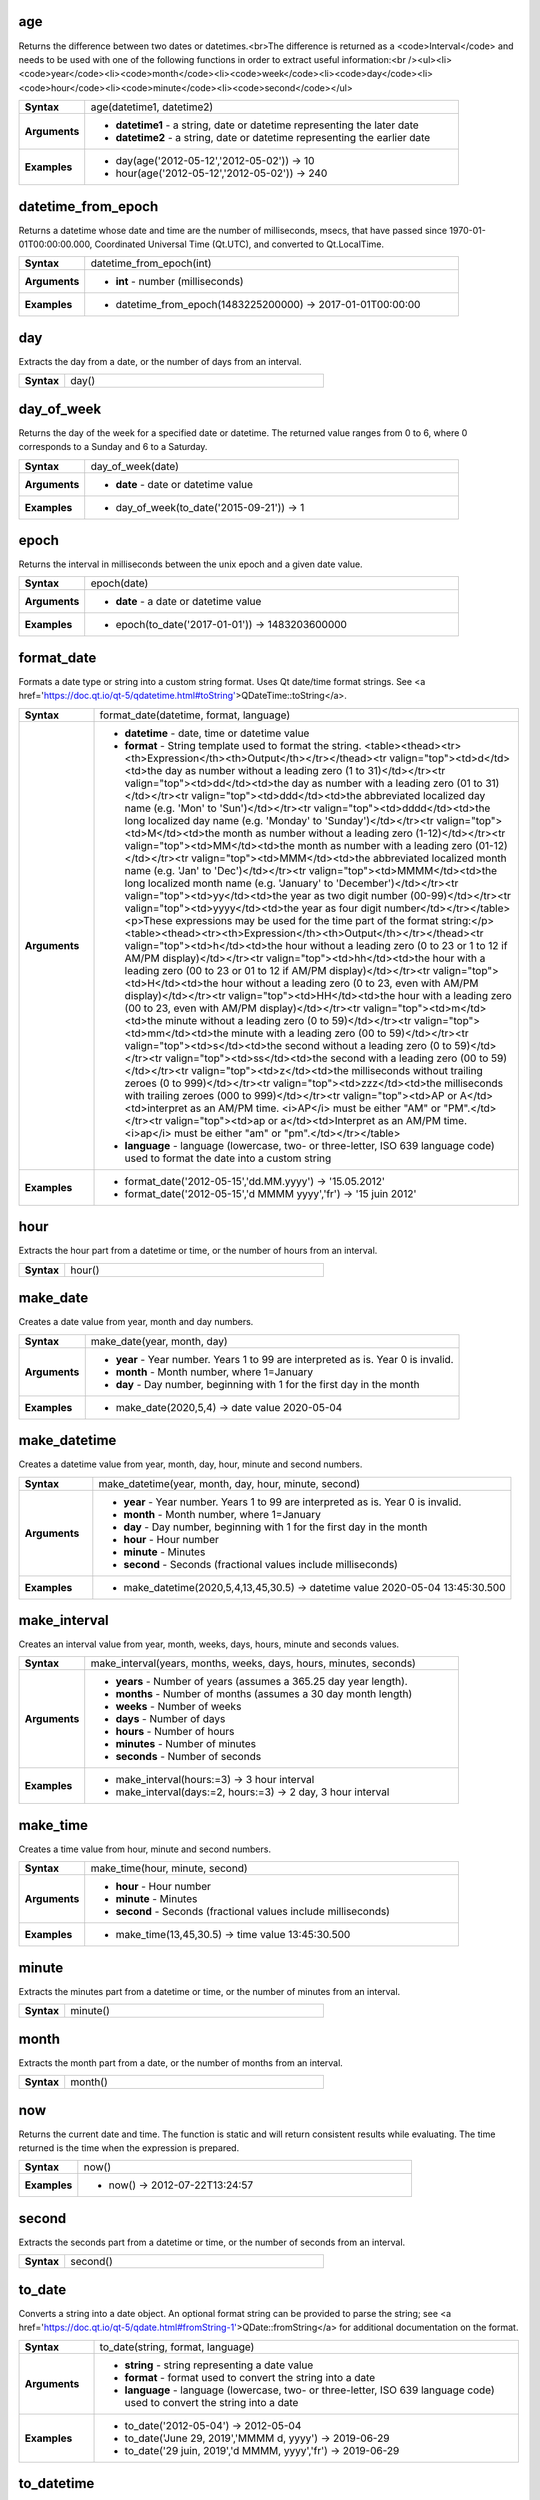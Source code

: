 .. age_section

.. _expression_function_Date_and_Time_age:

age
...

Returns the difference between two dates or datetimes.<br>The difference is returned as a <code>Interval</code> and needs to be used with one of the following functions in order to extract useful information:<br /><ul><li><code>year</code><li><code>month</code><li><code>week</code><li><code>day</code><li><code>hour</code><li><code>minute</code><li><code>second</code></ul>

.. list-table::
   :widths: 15 85
   :stub-columns: 1

   * - Syntax
     - age(datetime1, datetime2)

   * - Arguments
     - * **datetime1** - a string, date or datetime representing the later date

       * **datetime2** - a string, date or datetime representing the earlier date

   * - Examples
     - * day(age('2012-05-12','2012-05-02')) → 10

       * hour(age('2012-05-12','2012-05-02')) → 240


.. end_age_section

.. datetime_from_epoch_section

.. _expression_function_Date_and_Time_datetime_from_epoch:

datetime_from_epoch
...................

Returns a datetime whose date and time are the number of milliseconds, msecs, that have passed since 1970-01-01T00:00:00.000, Coordinated Universal Time (Qt.UTC), and converted to Qt.LocalTime.

.. list-table::
   :widths: 15 85
   :stub-columns: 1

   * - Syntax
     - datetime_from_epoch(int)

   * - Arguments
     - * **int** - number (milliseconds)

   * - Examples
     - * datetime_from_epoch(1483225200000) → 2017-01-01T00:00:00


.. end_datetime_from_epoch_section

.. day_section

.. _expression_function_Date_and_Time_day:

day
...

Extracts the day from a date, or the number of days from an interval.

.. list-table::
   :widths: 15 85
   :stub-columns: 1

   * - Syntax
     - day()




.. end_day_section

.. day_of_week_section

.. _expression_function_Date_and_Time_day_of_week:

day_of_week
...........

Returns the day of the week for a specified date or datetime. The returned value ranges from 0 to 6, where 0 corresponds to a Sunday and 6 to a Saturday.

.. list-table::
   :widths: 15 85
   :stub-columns: 1

   * - Syntax
     - day_of_week(date)

   * - Arguments
     - * **date** - date or datetime value

   * - Examples
     - * day_of_week(to_date('2015-09-21')) → 1


.. end_day_of_week_section

.. epoch_section

.. _expression_function_Date_and_Time_epoch:

epoch
.....

Returns the interval in milliseconds between the unix epoch and a given date value.

.. list-table::
   :widths: 15 85
   :stub-columns: 1

   * - Syntax
     - epoch(date)

   * - Arguments
     - * **date** - a date or datetime value

   * - Examples
     - * epoch(to_date('2017-01-01')) → 1483203600000


.. end_epoch_section

.. format_date_section

.. _expression_function_Date_and_Time_format_date:

format_date
...........

Formats a date type or string into a custom string format. Uses Qt date/time format strings. See <a href='https://doc.qt.io/qt-5/qdatetime.html#toString'>QDateTime::toString</a>.

.. list-table::
   :widths: 15 85
   :stub-columns: 1

   * - Syntax
     - format_date(datetime, format, language)

   * - Arguments
     - * **datetime** - date, time or datetime value

       * **format** - String template used to format the string. <table><thead><tr><th>Expression</th><th>Output</th></tr></thead><tr valign="top"><td>d</td><td>the day as number without a leading zero (1 to 31)</td></tr><tr valign="top"><td>dd</td><td>the day as number with a leading zero (01 to 31)</td></tr><tr valign="top"><td>ddd</td><td>the abbreviated localized day name (e.g. 'Mon' to 'Sun')</td></tr><tr valign="top"><td>dddd</td><td>the long localized day name (e.g. 'Monday' to 'Sunday')</td></tr><tr valign="top"><td>M</td><td>the month as number without a leading zero (1-12)</td></tr><tr valign="top"><td>MM</td><td>the month as number with a leading zero (01-12)</td></tr><tr valign="top"><td>MMM</td><td>the abbreviated localized month name (e.g. 'Jan' to 'Dec')</td></tr><tr valign="top"><td>MMMM</td><td>the long localized month name (e.g. 'January' to 'December')</td></tr><tr valign="top"><td>yy</td><td>the year as two digit number (00-99)</td></tr><tr valign="top"><td>yyyy</td><td>the year as four digit number</td></tr></table><p>These expressions may be used for the time part of the format string:</p><table><thead><tr><th>Expression</th><th>Output</th></tr></thead><tr valign="top"><td>h</td><td>the hour without a leading zero (0 to 23 or 1 to 12 if AM/PM display)</td></tr><tr valign="top"><td>hh</td><td>the hour with a leading zero (00 to 23 or 01 to 12 if AM/PM display)</td></tr><tr valign="top"><td>H</td><td>the hour without a leading zero (0 to 23, even with AM/PM display)</td></tr><tr valign="top"><td>HH</td><td>the hour with a leading zero (00 to 23, even with AM/PM display)</td></tr><tr valign="top"><td>m</td><td>the minute without a leading zero (0 to 59)</td></tr><tr valign="top"><td>mm</td><td>the minute with a leading zero (00 to 59)</td></tr><tr valign="top"><td>s</td><td>the second without a leading zero (0 to 59)</td></tr><tr valign="top"><td>ss</td><td>the second with a leading zero (00 to 59)</td></tr><tr valign="top"><td>z</td><td>the milliseconds without trailing zeroes (0 to 999)</td></tr><tr valign="top"><td>zzz</td><td>the milliseconds with trailing zeroes (000 to 999)</td></tr><tr valign="top"><td>AP or A</td><td>interpret as an AM/PM time. <i>AP</i> must be either "AM" or "PM".</td></tr><tr valign="top"><td>ap or a</td><td>Interpret as an AM/PM time. <i>ap</i> must be either "am" or "pm".</td></tr></table>

       * **language** - language (lowercase, two- or three-letter, ISO 639 language code) used to format the date into a custom string

   * - Examples
     - * format_date('2012-05-15','dd.MM.yyyy') → '15.05.2012'

       * format_date('2012-05-15','d MMMM yyyy','fr') → '15 juin 2012'


.. end_format_date_section

.. hour_section

.. _expression_function_Date_and_Time_hour:

hour
....

Extracts the hour part from a datetime or time, or the number of hours from an interval.

.. list-table::
   :widths: 15 85
   :stub-columns: 1

   * - Syntax
     - hour()




.. end_hour_section

.. make_date_section

.. _expression_function_Date_and_Time_make_date:

make_date
.........

Creates a date value from year, month and day numbers.

.. list-table::
   :widths: 15 85
   :stub-columns: 1

   * - Syntax
     - make_date(year, month, day)

   * - Arguments
     - * **year** - Year number. Years 1 to 99 are interpreted as is. Year 0 is invalid.

       * **month** - Month number, where 1=January

       * **day** - Day number, beginning with 1 for the first day in the month

   * - Examples
     - * make_date(2020,5,4) → date value 2020-05-04


.. end_make_date_section

.. make_datetime_section

.. _expression_function_Date_and_Time_make_datetime:

make_datetime
.............

Creates a datetime value from year, month, day, hour, minute and second numbers.

.. list-table::
   :widths: 15 85
   :stub-columns: 1

   * - Syntax
     - make_datetime(year, month, day, hour, minute, second)

   * - Arguments
     - * **year** - Year number. Years 1 to 99 are interpreted as is. Year 0 is invalid.

       * **month** - Month number, where 1=January

       * **day** - Day number, beginning with 1 for the first day in the month

       * **hour** - Hour number

       * **minute** - Minutes

       * **second** - Seconds (fractional values include milliseconds)

   * - Examples
     - * make_datetime(2020,5,4,13,45,30.5) → datetime value 2020-05-04 13:45:30.500


.. end_make_datetime_section

.. make_interval_section

.. _expression_function_Date_and_Time_make_interval:

make_interval
.............

Creates an interval value from year, month, weeks, days, hours, minute and seconds values.

.. list-table::
   :widths: 15 85
   :stub-columns: 1

   * - Syntax
     - make_interval(years, months, weeks, days, hours, minutes, seconds)

   * - Arguments
     - * **years** - Number of years (assumes a 365.25 day year length).

       * **months** - Number of months (assumes a 30 day month length)

       * **weeks** - Number of weeks

       * **days** - Number of days

       * **hours** - Number of hours

       * **minutes** - Number of minutes

       * **seconds** - Number of seconds

   * - Examples
     - * make_interval(hours:=3) → 3 hour interval

       * make_interval(days:=2, hours:=3) → 2 day, 3 hour interval


.. end_make_interval_section

.. make_time_section

.. _expression_function_Date_and_Time_make_time:

make_time
.........

Creates a time value from hour, minute and second numbers.

.. list-table::
   :widths: 15 85
   :stub-columns: 1

   * - Syntax
     - make_time(hour, minute, second)

   * - Arguments
     - * **hour** - Hour number

       * **minute** - Minutes

       * **second** - Seconds (fractional values include milliseconds)

   * - Examples
     - * make_time(13,45,30.5) → time value 13:45:30.500


.. end_make_time_section

.. minute_section

.. _expression_function_Date_and_Time_minute:

minute
......

Extracts the minutes part from a datetime or time, or the number of minutes from an interval.

.. list-table::
   :widths: 15 85
   :stub-columns: 1

   * - Syntax
     - minute()




.. end_minute_section

.. month_section

.. _expression_function_Date_and_Time_month:

month
.....

Extracts the month part from a date, or the number of months from an interval.

.. list-table::
   :widths: 15 85
   :stub-columns: 1

   * - Syntax
     - month()




.. end_month_section

.. now_section

.. _expression_function_Date_and_Time_now:

now
...

Returns the current date and time. The function is static and will return consistent results while evaluating. The time returned is the time when the expression is prepared.

.. list-table::
   :widths: 15 85
   :stub-columns: 1

   * - Syntax
     - now()

   * - Examples
     - * now() → 2012-07-22T13:24:57


.. end_now_section

.. second_section

.. _expression_function_Date_and_Time_second:

second
......

Extracts the seconds part from a datetime or time, or the number of seconds from an interval.

.. list-table::
   :widths: 15 85
   :stub-columns: 1

   * - Syntax
     - second()




.. end_second_section

.. to_date_section

.. _expression_function_Date_and_Time_to_date:

to_date
.......

Converts a string into a date object. An optional format string can be provided to parse the string; see <a href='https://doc.qt.io/qt-5/qdate.html#fromString-1'>QDate::fromString</a> for additional documentation on the format.

.. list-table::
   :widths: 15 85
   :stub-columns: 1

   * - Syntax
     - to_date(string, format, language)

   * - Arguments
     - * **string** - string representing a date value

       * **format** - format used to convert the string into a date

       * **language** - language (lowercase, two- or three-letter, ISO 639 language code) used to convert the string into a date

   * - Examples
     - * to_date('2012-05-04') → 2012-05-04

       * to_date('June 29, 2019','MMMM d, yyyy') → 2019-06-29

       * to_date('29 juin, 2019','d MMMM, yyyy','fr') → 2019-06-29


.. end_to_date_section

.. to_datetime_section

.. _expression_function_Date_and_Time_to_datetime:

to_datetime
...........

Converts a string into a datetime object. An optional format string can be provided to parse the string; see <a href='https://doc.qt.io/qt-5/qdatetime.html#fromString-1'>QDateTime::fromString</a> for additional documentation on the format.

.. list-table::
   :widths: 15 85
   :stub-columns: 1

   * - Syntax
     - to_datetime(string, format, language)

   * - Arguments
     - * **string** - string representing a datetime value

       * **format** - format used to convert the string into a datetime

       * **language** - language (lowercase, two- or three-letter, ISO 639 language code) used to convert the string into a datetime

   * - Examples
     - * to_datetime('2012-05-04 12:50:00') → 2012-05-04T12:50:00

       * to_datetime('June 29, 2019 @ 12:34','MMMM d, yyyy @ HH:mm') → 2019-06-29T12:34

       * to_datetime('29 juin, 2019 @ 12:34','d MMMM, yyyy @ HH:mm','fr') → 2019-06-29T12:34


.. end_to_datetime_section

.. to_interval_section

.. _expression_function_Date_and_Time_to_interval:

to_interval
...........

Converts a string to a interval type. Can be used to take days, hours, month, etc of a date.

.. list-table::
   :widths: 15 85
   :stub-columns: 1

   * - Syntax
     - to_interval(string)

   * - Arguments
     - * **string** - a string representing an interval. Allowable formats include {n} days {n} hours {n} months.

   * - Examples
     - * to_datetime('2012-05-05 12:00:00') - to_interval('1 day 2 hours') → 2012-05-04T10:00:00


.. end_to_interval_section

.. to_time_section

.. _expression_function_Date_and_Time_to_time:

to_time
.......

Converts a string into a time object. An optional format string can be provided to parse the string; see <a href='https://doc.qt.io/qt-5/qtime.html#fromString-1'>QTime::fromString</a> for additional documentation on the format.

.. list-table::
   :widths: 15 85
   :stub-columns: 1

   * - Syntax
     - to_time(string, format, language)

   * - Arguments
     - * **string** - string representing a time value

       * **format** - format used to convert the string into a time

       * **language** - language (lowercase, two- or three-letter, ISO 639 language code) used to convert the string into a time

   * - Examples
     - * to_time('12:30:01') → 12:30:01

       * to_time('12:34','HH:mm') → 12:34:00

       * to_time('12:34','HH:mm','fr') → 12:34:00


.. end_to_time_section

.. week_section

.. _expression_function_Date_and_Time_week:

week
....

Extracts the week number from a date, or the number of weeks from an interval.

.. list-table::
   :widths: 15 85
   :stub-columns: 1

   * - Syntax
     - week()




.. end_week_section

.. year_section

.. _expression_function_Date_and_Time_year:

year
....

Extracts the year part from a date, or the number of years from an interval.

.. list-table::
   :widths: 15 85
   :stub-columns: 1

   * - Syntax
     - year()




.. end_year_section

